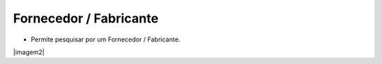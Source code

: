 Fornecedor / Fabricante
#######################
- Permite pesquisar por um Fornecedor / Fabricante.

|imagem2|

.. |imagem23| image:: imagens/Referencias_22.png
